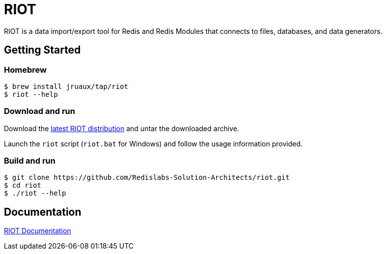 = RIOT
// Settings
:idprefix:
:idseparator: -
ifdef::env-github,env-browser[:outfilesuffix: .adoc]
endif::[]
ifndef::env-github[:icons: font]
// URIs
:project-repo: Redislabs-Solution-Architects/riot
:uri-repo: https://github.com/{project-repo}
// GitHub customization
ifdef::env-github[]
:badges:
:tag: master
:!toc-title:
:tip-caption: :bulb:
:note-caption: :paperclip:
:important-caption: :heavy_exclamation_mark:
:caution-caption: :fire:
:warning-caption: :warning:
endif::[]

RIOT is a data import/export tool for Redis and Redis Modules that connects to files, databases, and data generators.

== Getting Started

=== Homebrew  

```
$ brew install jruaux/tap/riot
$ riot --help
```

=== Download and run 

Download the https://github.com/Redislabs-Solution-Architects/riot/releases/latest[latest RIOT distribution] and untar the downloaded archive.

Launch the `riot` script (`riot.bat` for Windows) and follow the usage information provided.

=== Build and run

```
$ git clone https://github.com/Redislabs-Solution-Architects/riot.git
$ cd riot
$ ./riot --help
```

== Documentation

https://redislabs-solution-architects.github.io/riot/index.html[RIOT Documentation]
